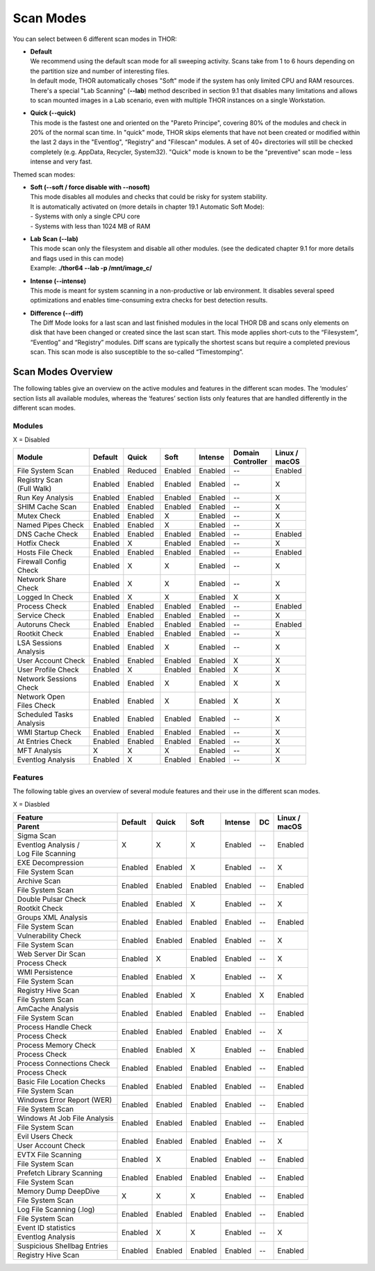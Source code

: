 
Scan Modes
==========

You can select between 6 different scan modes in THOR:

* | **Default**
  | We recommend using the default scan mode for all sweeping activity. Scans take from 1 to 6 hours depending on the partition size and number of interesting files.
  | In default mode, THOR automatically choses "Soft" mode if the system has only limited CPU and RAM resources.
  | There's a special "Lab Scanning" (**--lab**) method described in section 9.1 that disables many limitations and allows to scan mounted images in a Lab scenario, even with multiple THOR instances on a single Workstation.

-  | **Quick (--quick)**
   | This mode is the fastest one and oriented on the "Pareto Principe", covering 80% of the modules and check in 20% of the normal scan time. In "quick" mode, THOR skips elements that have not been created or modified within the last 2 days in the "Eventlog", “Registry” and "Filescan" modules. A set of 40+ directories will still be checked completely (e.g. AppData, Recycler, System32). "Quick" mode is known to be the "preventive" scan mode – less intense and very fast.

Themed scan modes:

* | **Soft (--soft / force disable with --nosoft)**
  | This mode disables all modules and checks that could be risky for system stability.
  | It is automatically activated on (more details in chapter 19.1 Automatic Soft Mode):
  | - Systems with only a single CPU core
  | - Systems with less than 1024 MB of RAM

* | **Lab Scan (--lab)**
  | This mode scan only the filesystem and disable all other modules. (see the dedicated chapter 9.1 for more details and flags used in this can mode)
  | Example: **./thor64 --lab -p /mnt/image\_c/**

* | **Intense (--intense)**
  | This mode is meant for system scanning in a non-productive or lab environment. It disables several speed optimizations and enables time-consuming extra checks for best detection results.

* | **Difference (--diff)**
  | The Diff Mode looks for a last scan and last finished modules in the local THOR DB and scans only elements on disk that have been changed or created since the last scan start. This mode applies short-cuts to the “Filesystem”, “Eventlog” and “Registry” modules. Diff scans are typically the shortest scans but require a completed previous scan. This scan mode is also susceptible to the so-called “Timestomping”.

Scan Modes Overview
-------------------

The following tables give an overview on the active modules and features
in the different scan modes. The ‘modules’ section lists all available
modules, whereas the ‘features’ section lists only features that are
handled differently in the different scan modes.

Modules
^^^^^^^
X = Disabled

+-----------------------------+------------+------------+------------+-----------+---------------------+-----------------+
| | Module                    | | Default  | | Quick    | | Soft     | | Intense | | Domain    	       | | Linux /       |
|			      |            |		|	     |           | | Controller        | | macOS         |
+=============================+============+============+============+===========+=====================+=================+
| File System Scan            | Enabled    | Reduced    | Enabled    | Enabled   | --                  | Enabled         |
+-----------------------------+------------+------------+------------+-----------+---------------------+-----------------+
| | Registry Scan             | Enabled    | Enabled    | Enabled    | Enabled   | --                  | X               |
| | (Full Walk)	              |		   |		|	     |		 |		       |		 | 
+-----------------------------+------------+------------+------------+-----------+---------------------+-----------------+
| Run Key Analysis            | Enabled    | Enabled    | Enabled    | Enabled   | --                  | X               |
+-----------------------------+------------+------------+------------+-----------+---------------------+-----------------+
| SHIM Cache Scan             | Enabled    | Enabled    | Enabled    | Enabled   | --                  | X               |
+-----------------------------+------------+------------+------------+-----------+---------------------+-----------------+
| Mutex Check                 | Enabled    | Enabled    | X          | Enabled   | --                  | X               |
+-----------------------------+------------+------------+------------+-----------+---------------------+-----------------+
| Named Pipes Check           | Enabled    | Enabled    | X          | Enabled   | --                  | X               |
+-----------------------------+------------+------------+------------+-----------+---------------------+-----------------+
| DNS Cache Check             | Enabled    | Enabled    | Enabled    | Enabled   | --                  | Enabled         |
+-----------------------------+------------+------------+------------+-----------+---------------------+-----------------+
| Hotfix Check                | Enabled    | X          | Enabled    | Enabled   | --                  | X               |
+-----------------------------+------------+------------+------------+-----------+---------------------+-----------------+
| Hosts File Check            | Enabled    | Enabled    | Enabled    | Enabled   | --                  | Enabled         |
+-----------------------------+------------+------------+------------+-----------+---------------------+-----------------+
| | Firewall Config           | Enabled    | X          | X          | Enabled   | --                  | X               |
| | Check		      |		   |		|	     |		 |		       |		 |
+-----------------------------+------------+------------+------------+-----------+---------------------+-----------------+
| | Network Share             | Enabled    | X          | X          | Enabled   | --                  | X               |
| | Check		      |		   |		|	     |		 |		       |		 |
+-----------------------------+------------+------------+------------+-----------+---------------------+-----------------+
| Logged In Check             | Enabled    | X          | X          | Enabled   | X                   | X               |
+-----------------------------+------------+------------+------------+-----------+---------------------+-----------------+
| Process Check               | Enabled    | Enabled    | Enabled    | Enabled   | --                  | Enabled         |
+-----------------------------+------------+------------+------------+-----------+---------------------+-----------------+
| Service Check               | Enabled    | Enabled    | Enabled    | Enabled   | --                  | X               |
+-----------------------------+------------+------------+------------+-----------+---------------------+-----------------+
| Autoruns Check              | Enabled    | Enabled    | Enabled    | Enabled   | --                  | Enabled         |
+-----------------------------+------------+------------+------------+-----------+---------------------+-----------------+
| Rootkit Check               | Enabled    | Enabled    | Enabled    | Enabled   | --                  | X               |
+-----------------------------+------------+------------+------------+-----------+---------------------+-----------------+
| | LSA Sessions              | Enabled    | Enabled    | X          | Enabled   | --                  | X               |
| | Analysis		      |		   |		|	     |		 |		       |		 |
+-----------------------------+------------+------------+------------+-----------+---------------------+-----------------+
| User Account Check          | Enabled    | Enabled    | Enabled    | Enabled   | X                   | X               |
+-----------------------------+------------+------------+------------+-----------+---------------------+-----------------+
| User Profile Check          | Enabled    | X          | Enabled    | Enabled   | X                   | X               |
+-----------------------------+------------+------------+------------+-----------+---------------------+-----------------+
| | Network Sessions          | Enabled    | Enabled    | X          | Enabled   | X                   | X               |
| | Check		      |		   |		|	     |		 |		       |		 |
+-----------------------------+------------+------------+------------+-----------+---------------------+-----------------+
| | Network Open              | Enabled    | Enabled    | X          | Enabled   | X                   | X               |
| | Files Check		      |		   |		|	     |		 |		       |		 |
+-----------------------------+------------+------------+------------+-----------+---------------------+-----------------+
| | Scheduled Tasks           | Enabled    | Enabled    | Enabled    | Enabled   | --                  | X               |
| | Analysis		      |		   |		|	     |		 |		       |		 |
+-----------------------------+------------+------------+------------+-----------+---------------------+-----------------+
| WMI Startup Check           | Enabled    | Enabled    | Enabled    | Enabled   | --                  | X               |
+-----------------------------+------------+------------+------------+-----------+---------------------+-----------------+
| At Entries Check            | Enabled    | Enabled    | Enabled    | Enabled   | --                  | X               |
+-----------------------------+------------+------------+------------+-----------+---------------------+-----------------+
| MFT Analysis                | X          | X          | X          | Enabled   | --                  | X               |
+-----------------------------+------------+------------+------------+-----------+---------------------+-----------------+
| Eventlog Analysis           | Enabled    | X          | Enabled    | Enabled   | --                  | X               |
+-----------------------------+------------+------------+------------+-----------+---------------------+-----------------+

Features
^^^^^^^^

The following table gives an overview of several module features and
their use in the different scan modes.

X = Diasbled

+--------------------------------+------------+------------+------------+-----------+-------------+-----------------+
| Feature                        | | Default  | | Quick    | | Soft     | | Intense | | DC        | | Linux /       |
+--------------------------------+            |	           |		|           |	          | | macOS         |
| Parent			 |	      |	           |		|	    |		  |                 |
+================================+============+============+============+===========+=============+=================+
| Sigma Scan                     | X          | X          | X          | Enabled   | --          | Enabled         |
+--------------------------------+	      |	           |		|	    |	          |                 |
| | Eventlog Analysis / 	 |	      |	           |		|	    |		  |                 |
| | Log File Scanning   	 |	      |	           |		|	    |		  |                 |
+--------------------------------+------------+------------+------------+-----------+-------------+-----------------+
| EXE Decompression              | Enabled    | Enabled    | X          | Enabled   | --          | X               |
+--------------------------------+	      |	           |		|	    |		  |                 |
| File System Scan		 |	      |	           |		|	    |		  |                 |
+--------------------------------+------------+------------+------------+-----------+-------------+-----------------+
| Archive Scan                   | Enabled    | Enabled    | Enabled    | Enabled   | --          | Enabled         |
+--------------------------------+	      |	           |		|	    |		  |                 |
| File System Scan		 |	      |	           |		|	    |		  |                 |
+--------------------------------+------------+------------+------------+-----------+-------------+-----------------+
| Double Pulsar Check            | Enabled    | Enabled    | X          | Enabled   | --          | X               |
+--------------------------------+	      |	           |		|	    |		  |                 |
| Rootkit Check  		 |	      |	           |		|	    |		  |                 |
+--------------------------------+------------+------------+------------+-----------+-------------+-----------------+
| Groups XML Analysis            | Enabled    | Enabled    | Enabled    | Enabled   | --          | Enabled         |
+--------------------------------+	      |	           |		|	    |		  |                 |
| File System Scan		 |	      |	           |		|	    |		  |                 |
+--------------------------------+------------+------------+------------+-----------+-------------+-----------------+
| Vulnerability Check            | Enabled    | Enabled    | Enabled    | Enabled   | --          | X               |
+--------------------------------+	      |	           |		|	    |		  |                 |
| File System Scan		 |	      |	           |		|	    |		  |                 |
+--------------------------------+------------+------------+------------+-----------+-------------+-----------------+
| Web Server Dir Scan            | Enabled    | X          | Enabled    | Enabled   | --          | X               |
+--------------------------------+	      |	           |		|	    |		  |                 |
| Process Check  		 |	      |	           |		|	    |		  |                 |
+--------------------------------+------------+------------+------------+-----------+-------------+-----------------+
| WMI Persistence                | Enabled    | Enabled    | X          | Enabled   | --          | X               |
+--------------------------------+	      |	           |		|	    |		  |                 |
| File System Scan		 |	      |	           |		|	    |		  |                 |
+--------------------------------+------------+------------+------------+-----------+-------------+-----------------+
| Registry Hive Scan             | Enabled    | Enabled    | X          | Enabled   | X           | Enabled         |
+--------------------------------+	      |	           |		|	    |		  |                 |
| File System Scan		 |	      |	           |		|	    |		  |                 |
+--------------------------------+------------+------------+------------+-----------+-------------+-----------------+
| AmCache Analysis               | Enabled    | Enabled    | Enabled    | Enabled   | --          | Enabled         |
+--------------------------------+	      |	           |		|	    |		  |                 |
| File System Scan		 |	      |	           |		|	    |		  |                 |
+--------------------------------+------------+------------+------------+-----------+-------------+-----------------+
| Process Handle Check           | Enabled    | Enabled    | Enabled    | Enabled   | --          | X               |
+--------------------------------+	      |	           |		|	    |		  |                 |
| Process Check 		 |	      |	           |		|	    |		  |                 |
+--------------------------------+------------+------------+------------+-----------+-------------+-----------------+
| Process Memory Check           | Enabled    | Enabled    | X          | Enabled   | --          | Enabled         |
+--------------------------------+	      |	           |		|	    |		  |                 |
| Process Check 		 |	      |	           |		|	    |		  |                 |
+--------------------------------+------------+------------+------------+-----------+-------------+-----------------+
| Process Connections Check      | Enabled    | Enabled    | Enabled    | Enabled   | --          | Enabled         |
+--------------------------------+	      |	           |		|	    |		  |                 |
| Process Check          	 |	      |	           |		|	    |		  |                 |
+--------------------------------+------------+------------+------------+-----------+-------------+-----------------+
| Basic File Location Checks     | Enabled    | Enabled    | Enabled    | Enabled   | --          | Enabled         |
+--------------------------------+	      |	           |		|	    |		  |                 |
| File System Scan		 |	      |	           |		|	    |		  |                 |
+--------------------------------+------------+------------+------------+-----------+-------------+-----------------+
| Windows Error Report (WER)     | Enabled    | Enabled    | Enabled    | Enabled   | --          | Enabled         |
+--------------------------------+	      |	           |		|	    |		  |                 |
| File System Scan		 |	      |	           |		|	    |		  |                 |
+--------------------------------+------------+------------+------------+-----------+-------------+-----------------+
| Windows At Job File Analysis   | Enabled    | Enabled    | Enabled    | Enabled   | --          | Enabled         |
+--------------------------------+	      |	           |		|	    |		  |                 |
| File System Scan		 |	      |	           |		|	    |		  |                 |
+--------------------------------+------------+------------+------------+-----------+-------------+-----------------+
| Evil Users Check               | Enabled    | Enabled    | Enabled    | Enabled   | --          | X               |
+--------------------------------+	      |	           |		|	    |		  |                 |
| User Account Check		 |	      |	           |		|	    |		  |                 |
+--------------------------------+------------+------------+------------+-----------+-------------+-----------------+
| EVTX File Scanning             | Enabled    | X          | Enabled    | Enabled   | --          | Enabled         |
+--------------------------------+	      |	           |		|	    |		  |                 |
| File System Scan		 |	      |	           |		|	    |		  |                 |
+--------------------------------+------------+------------+------------+-----------+-------------+-----------------+
| Prefetch Library Scanning      | Enabled    | Enabled    | Enabled    | Enabled   | --          | Enabled         |
+--------------------------------+	      |	           |		|	    |		  |                 |
| File System Scan		 |	      |	           |		|	    |		  |                 |
+--------------------------------+------------+------------+------------+-----------+-------------+-----------------+
| Memory Dump DeepDive           | X          | X          | X          | Enabled   | --          | Enabled         |
+--------------------------------+	      |	           |		|	    |		  |                 |
| File System Scan		 |	      |	           |		|	    |		  |                 |
+--------------------------------+------------+------------+------------+-----------+-------------+-----------------+
| Log File Scanning (.log)       | Enabled    | Enabled    | Enabled    | Enabled   | --          | Enabled         |
+--------------------------------+	      |	           |		|	    |		  |                 |
| File System Scan		 |	      |	           |		|	    |		  |                 |
+--------------------------------+------------+------------+------------+-----------+-------------+-----------------+
| Event ID statistics            | Enabled    | X          | X          | Enabled   | --          | X               |
+--------------------------------+	      |	           |		|	    |		  |                 |
| Eventlog Analysis 		 |	      |	           |		|	    |		  |                 |
+--------------------------------+------------+------------+------------+-----------+-------------+-----------------+
| Suspicious Shellbag Entries    | Enabled    | Enabled    | Enabled    | Enabled   | --          | Enabled         |
+--------------------------------+	      |	           |		|	    |		  |                 |
| Registry Hive Scan 		 |	      |	           |		|	    |		  |                 |
+--------------------------------+------------+------------+------------+-----------+-------------+-----------------+

